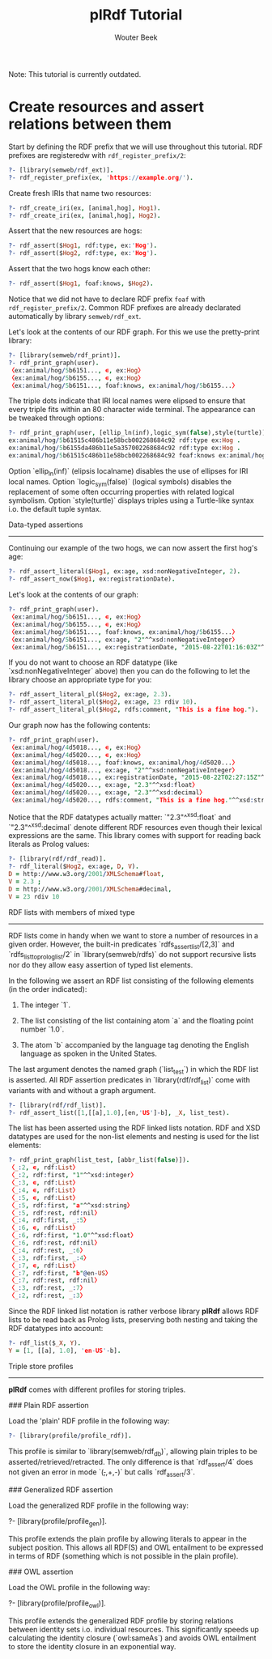 #+TITLE: plRdf Tutorial
#+AUTHOR: Wouter Beek

Note: This tutorial is currently outdated.

* Create resources and assert relations between them

Start by defining the RDF prefix that we will use throughout this
tutorial.  RDF prefixes are registeredw with ~rdf_register_prefix/2~:

#+BEGIN_SRC prolog
?- [library(semweb/rdf_ext)].
?- rdf_register_prefix(ex, 'https://example.org/').
#+END_SRC

Create fresh IRIs that name two resources:

#+BEGIN_SRC prolog
?- rdf_create_iri(ex, [animal,hog], Hog1).
?- rdf_create_iri(ex, [animal,hog], Hog2).
#+END_SRC

Assert that the new resources are hogs:

#+BEGIN_SRC prolog
?- rdf_assert($Hog1, rdf:type, ex:'Hog').
?- rdf_assert($Hog2, rdf:type, ex:'Hog').
#+END_SRC

Assert that the two hogs know each other:

#+BEGIN_SRC prolog
?- rdf_assert($Hog1, foaf:knows, $Hog2).
#+END_SRC

Notice that we did not have to declare RDF prefix ~foaf~ with
~rdf_register_prefix/2~.  Common RDF prefixes are already declarated
automatically by library ~semweb/rdf_ext~.

Let's look at the contents of our RDF graph.  For this we use the
pretty-print library:

#+BEGIN_SRC prolog
?- [library(semweb/rdf_print)].
?- rdf_print_graph(user).
〈ex:animal/hog/5b6151..., ∊, ex:Hog〉
〈ex:animal/hog/5b6155..., ∊, ex:Hog〉
〈ex:animal/hog/5b6151..., foaf:knows, ex:animal/hog/5b6155...〉
#+END_SRC

The triple dots indicate that IRI local names were elipsed to ensure
that every triple fits within an 80 character wide terminal.  The
appearance can be tweaked through options:

#+BEGIN_SRC prolog
?- rdf_print_graph(user, [ellip_ln(inf),logic_sym(false),style(turtle)]).
ex:animal/hog/5b61515c486b11e58bcb002268684c92 rdf:type ex:Hog .
ex:animal/hog/5b6155da486b11e5a357002268684c92 rdf:type ex:Hog .
ex:animal/hog/5b61515c486b11e58bcb002268684c92 foaf:knows ex:animal/hog/5b6155da486b11e5a357002268684c92 .
#+END_SRC

Option `ellip_ln(inf)` (elipsis localname) disables the use of
ellipses for IRI local names.  Option `logic_sym(false)` (logical
symbols) disables the replacement of some often occurring properties
with related logical symbolism.  Option `style(turtle)` displays
triples using a Turtle-like syntax i.o. the default tuple syntax.



Data-typed assertions
---------------------

Continuing our example of the two hogs, we can now assert the first
hog's age:

#+BEGIN_SRC prolog
?- rdf_assert_literal($Hog1, ex:age, xsd:nonNegativeInteger, 2).
?- rdf_assert_now($Hog1, ex:registrationDate).
#+END_SRC

Let's look at the contents of our graph:

#+BEGIN_SRC prolog
?- rdf_print_graph(user).
〈ex:animal/hog/5b6151..., ∊, ex:Hog〉
〈ex:animal/hog/5b6155..., ∊, ex:Hog〉
〈ex:animal/hog/5b6151..., foaf:knows, ex:animal/hog/5b6155...〉
〈ex:animal/hog/5b6151..., ex:age, "2"^^xsd:nonNegativeInteger〉
〈ex:animal/hog/5b6151..., ex:registrationDate, "2015-08-22T01:16:03Z"^^xsd:dateTime〉
#+END_SRC

If you do not want to choose an RDF datatype (like
`xsd:nonNegativeInteger` above) then you can do the following to let
the library choose an appropriate type for you:

#+BEGIN_SRC prolog
?- rdf_assert_literal_pl($Hog2, ex:age, 2.3).
?- rdf_assert_literal_pl($Hog2, ex:age, 23 rdiv 10).
?- rdf_assert_literal_pl($Hog2, rdfs:comment, "This is a fine hog.").
#+END_SRC

Our graph now has the following contents:

#+BEGIN_SRC prolog
?- rdf_print_graph(user).
〈ex:animal/hog/4d5018..., ∊, ex:Hog〉
〈ex:animal/hog/4d5020..., ∊, ex:Hog〉
〈ex:animal/hog/4d5018..., foaf:knows, ex:animal/hog/4d5020...〉
〈ex:animal/hog/4d5018..., ex:age, "2"^^xsd:nonNegativeInteger〉
〈ex:animal/hog/4d5018..., ex:registrationDate, "2015-08-22T02:27:15Z"^^xsd:dateTime〉
〈ex:animal/hog/4d5020..., ex:age, "2.3"^^xsd:float〉
〈ex:animal/hog/4d5020..., ex:age, "2.3"^^xsd:decimal〉
〈ex:animal/hog/4d5020..., rdfs:comment, "This is a fine hog."^^xsd:string〉
#+END_SRC

Notice that the RDF datatypes actually matter: `"2.3"^^xsd:float` and
`"2.3"^^xsd:decimal` denote different RDF resources even though their
lexical expressions are the same.  This library comes with support for
reading back literals as Prolog values:

#+BEGIN_SRC prolog
?- [library(rdf/rdf_read)].
?- rdf_literal($Hog2, ex:age, D, V).
D = http://www.w3.org/2001/XMLSchema#float,
V = 2.3 ;
D = http://www.w3.org/2001/XMLSchema#decimal,
V = 23 rdiv 10
#+END_SRC



RDF lists with members of mixed type
------------------------------------

RDF lists come in handy when we want to store a number of resources in
a given order.  However, the built-in predicates
`rdfs_assert_list/[2,3]` and `rdfs_list_to_prolog_list/2` in
`library(semweb/rdfs)` do not support recursive lists nor do they
allow easy assertion of typed list elements.

In the following we assert an RDF list consisting of the following
elements (in the order indicated):

  1. The integer `1`.
  
  2. The list consisting of the list containing atom `a` and the
     floating point number `1.0`.
  
  3. The atom `b` accompanied by the language tag denoting the English
     language as spoken in the United States.

The last argument denotes the named graph (`list_test`) in which the
RDF list is asserted.  All RDF assertion predicates in
`library(rdf/rdf_list)` come with variants with and without a graph
argument.

#+BEGIN_SRC prolog
?- [library(rdf/rdf_list)].
?- rdf_assert_list([1,[[a],1.0],[en,'US']-b], _X, list_test).
#+END_SRC

The list has been asserted using the RDF linked lists notation.  RDF
and XSD datatypes are used for the non-list elements and nesting is
used for the list elements:

#+BEGIN_SRC prolog
?- rdf_print_graph(list_test, [abbr_list(false)]).
〈_:2, ∊, rdf:List〉
〈_:2, rdf:first, "1"^^xsd:integer〉
〈_:3, ∊, rdf:List〉
〈_:4, ∊, rdf:List〉
〈_:5, ∊, rdf:List〉
〈_:5, rdf:first, "a"^^xsd:string〉
〈_:5, rdf:rest, rdf:nil〉
〈_:4, rdf:first, _:5〉
〈_:6, ∊, rdf:List〉
〈_:6, rdf:first, "1.0"^^xsd:float〉
〈_:6, rdf:rest, rdf:nil〉
〈_:4, rdf:rest, _:6〉
〈_:3, rdf:first, _:4〉
〈_:7, ∊, rdf:List〉
〈_:7, rdf:first, "b"@en-US〉
〈_:7, rdf:rest, rdf:nil〉
〈_:3, rdf:rest, _:7〉
〈_:2, rdf:rest, _:3〉
#+END_SRC

Since the RDF linked list notation is rather verbose library **plRdf**
allows RDF lists to be read back as Prolog lists, preserving both
nesting and taking the RDF datatypes into account:

#+BEGIN_SRC prolog
?- rdf_list($_X, Y).
Y = [1, [[a], 1.0], 'en-US'-b].
#+END_SRC


Triple store profiles
---------------------

**plRdf** comes with different profiles for storing triples.


### Plain RDF assertion

Load the 'plain' RDF profile in the following way:

#+BEGIN_SRC prolog
?- [library(profile/profile_rdf)].
#+END_SRC

This profile is similar to `library(semweb/rdf_db)`, allowing plain
triples to be asserted/retrieved/retracted.  The only difference is
that `rdf_assert/4` does not given an error in mode `(+,+,+,-)` but
calls `rdf_assert/3`.


### Generalized RDF assertion

Load the generalized RDF profile in the following way:

#+END_SRCprofile
?- [library(profile/profile_gen)].
#+END_SRC

This profile extends the plain profile by allowing literals to appear
in the subject position.  This allows all RDF(S) and OWL entailment to
be expressed in terms of RDF (something which is not possible in the
plain profile).


### OWL assertion

Load the OWL profile in the following way:

#+END_SRCprofile
?- [library(profile/profile_owl)].
#+END_SRC

This profile extends the generalized RDF profile by storing relations
between identity sets i.o. individual resources.  This significantly
speeds up calculating the identity closure (`owl:sameAs`) and avoids
OWL entailment to store the identity closure in an exponential way.
